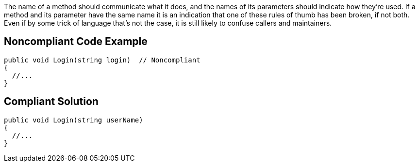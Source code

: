 The name of a method should communicate what it does, and the names of its parameters should indicate how they're used. If a method and its parameter have the same name it is an indication that one of these rules of thumb has been broken, if not both. Even if by some trick of language that's not the case, it is still likely to confuse callers and maintainers.


== Noncompliant Code Example

[source,text]
----
public void Login(string login)  // Noncompliant
{
  //...
}
----


== Compliant Solution

----
public void Login(string userName)
{
  //...
}
----

